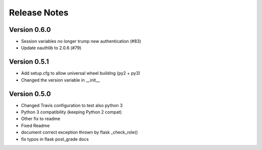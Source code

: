 Release Notes
=============

Version 0.6.0
-------------

- Session variables no longer trump new authentication (#83)
- Update oauthlib to 2.0.6 (#79)

Version 0.5.1
-------------

- Add setup.cfg to allow universal wheel building (py2 + py3)
- Changed the version variable in __init__

Version 0.5.0
-------------

- Changed Travis configuration to test also python 3
- Python 3 compatibility (keeping Python 2 compat)
- Other fix to readme
- Fixed Readme
- document correct exception thrown by flask _check_role()
- fix typos in flask post_grade docs

